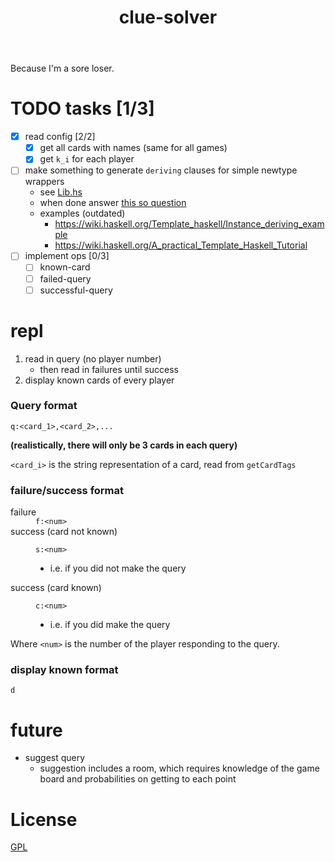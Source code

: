 #+TITLE: clue-solver
#+STARTUP: showall

Because I'm a sore loser.

* TODO tasks [1/3]
- [X] read config [2/2]
  - [X] get all cards with names (same for all games)
  - [X] get ~k_i~ for each player
- [ ] make something to generate ~deriving~ clauses for simple newtype wrappers
  - see [[file:src/Lib.hs][Lib.hs]]
  - when done answer [[https://stackoverflow.com/questions/30684755/is-there-a-way-to-find-all-typeclasses-of-type-in-template-haskell][this so question]]
  - examples (outdated)
    - https://wiki.haskell.org/Template_haskell/Instance_deriving_example
    - https://wiki.haskell.org/A_practical_Template_Haskell_Tutorial
- [ ] implement ops [0/3]
  - [ ] known-card
  - [ ] failed-query
  - [ ] successful-query

* repl
1. read in query (no player number)
   - then read in failures until success
2. display known cards of every player

*** Query format
~q:<card_1>,<card_2>,...~

*(realistically, there will only be 3 cards in each query)*

~<card_i>~ is the string representation of a card, read from ~getCardTags~

*** failure/success format
- failure :: ~f:<num>~
- success (card not known) :: ~s:<num>~
  - i.e. if you did not make the query
- success (card known) :: ~c:<num>~
  - i.e. if you did make the query

Where ~<num>~ is the number of the player responding to the query.

*** display known format
~d~

* future
- suggest query
  - suggestion includes a room, which requires knowledge of the game board and probabilities on getting to each point

* License
[[file:GPL.md][GPL]]
